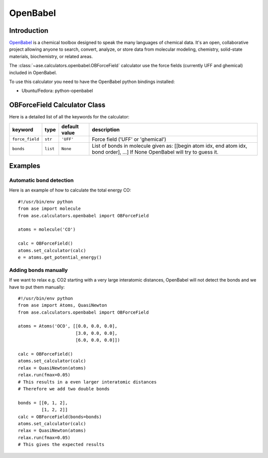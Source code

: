 .. module:: openbabel

=========
OpenBabel
=========

Introduction
============

OpenBabel_ is a chemical toolbox designed to speak the many languages of
chemical data. It's an open, collaborative project allowing anyone to search,
convert, analyze, or store data from molecular modeling, chemistry,
solid-state materials, biochemistry, or related areas.  

The :class:`~ase.calculators.openbabel.OBForceField` calculator use the force
fields (currently UFF and ghemical) included in OpenBabel.

To use this calculator you need to have the OpenBabel python bindings
installed:

- Ubuntu/Fedora: python-openbabel

.. _OpenBabel: http://www.openbabel.org

OBForceField Calculator Class
=============================

.. class:: OBForceField(force_field='UFF', bonds=None)

Here is a detailed list of all the keywords for the calculator:

================ ========= ================  =================================================
keyword          type      default value     description
================ ========= ================  =================================================
``force_field``  ``str``   ``'UFF'``         Force field ('UFF' or 'ghemical')
``bonds``        ``list``  ``None``          List of bonds in molecule given as:
                                             [[begin atom idx, end atom idx, bond order], ...]
                                             If None OpenBabel will try to guess it. 
================ ========= ================  =================================================

Examples
========

Automatic bond detection 
------------------------

Here is an example of how to calculate the total energy CO::
        
  #!/usr/bin/env python
  from ase import molecule
  from ase.calculators.openbabel import OBForceField
  
  atoms = molecule('CO')

  calc = OBForceField()
  atoms.set_calculator(calc)
  e = atoms.get_potential_energy()

Adding bonds manually
---------------------

If we want to relax e.g. CO2 starting with a very large interatomic distances,
OpenBabel will not detect the bonds and we have to put them manually::

  #!/usr/bin/env python
  from ase import Atoms, QuasiNewton
  from ase.calculators.openbabel import OBForceField

  atoms = Atoms('OCO', [[0.0, 0.0, 0.0],
                        [3.0, 0.0, 0.0],
                        [6.0, 0.0, 0.0]])

  calc = OBForceField()
  atoms.set_calculator(calc)
  relax = QuasiNewton(atoms)
  relax.run(fmax=0.05)
  # This results in a even larger interatomic distances
  # Therefore we add two double bonds

  bonds = [[0, 1, 2],
           [1, 2, 2]]
  calc = OBForceField(bonds=bonds)
  atoms.set_calculator(calc)
  relax = QuasiNewton(atoms)
  relax.run(fmax=0.05)
  # This gives the expected results
